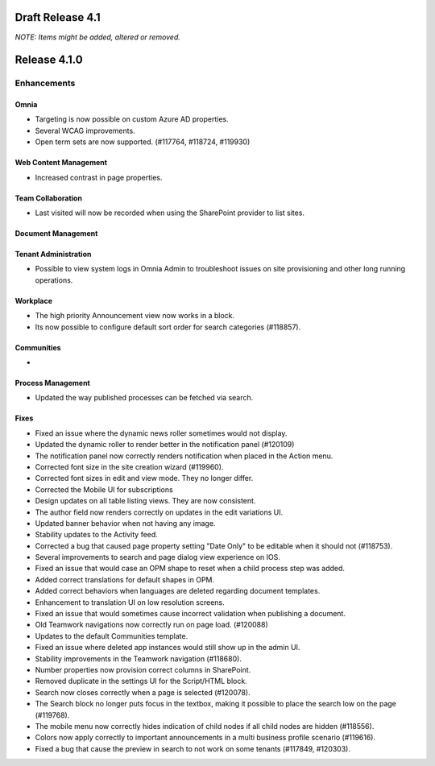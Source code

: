 Draft Release 4.1
========================================
*NOTE: Items might be added, altered or removed.*


Release 4.1.0
========================================

Enhancements
------------------------------------

Omnia
***********************
- Targeting is now possible on custom Azure AD properties.
- Several WCAG improvements.
- Open term sets are now supported. (#117764, #118724, #119930)

Web Content Management
***********************
- Increased contrast in page properties. 

Team Collaboration
***********************
- Last visited will now be recorded when using the SharePoint provider to list sites.

Document Management
***********************


Tenant Administration
***********************
- Possible to view system logs in Omnia Admin to troubleshoot issues on site provisioning and other long running operations.

Workplace
***********************
- The high priority Announcement view now works in a block. 
- Its now possible to configure default sort order for search categories (#118857).

Communities
***********************
- 

Process Management
***********************
- Updated the way published processes can be fetched via search.


Fixes 
***********************
- Fixed an issue where the dynamic news roller sometimes would not display.
- Updated the dynamic roller to render better in the notification panel (#120109)
- The notification panel now correctly renders notification when placed in the Action menu.
- Corrected font size in the site creation wizard (#119960).
- Corrected font sizes in edit and view mode. They no longer differ. 
- Corrected the Mobile UI for subscriptions 
- Design updates on all table listing views. They are now consistent.
- The author field now renders correctly on updates in the edit variations UI.
- Updated banner behavior when not having any image. 
- Stability updates to the Activity feed. 
- Corrected a bug that caused page property setting "Date Only" to be editable when it should not (#118753).
- Several improvements to search and page dialog view experience on IOS.
- Fixed an issue that would case an OPM shape to reset when a child process step was added.
- Added correct translations for default shapes in OPM. 
- Added correct behaviors when languages are deleted regarding document templates.
- Enhancement to translation UI on low resolution screens.
- Fixed an issue that would sometimes cause incorrect validation when publishing a document. 
- Old Teamwork navigations now correctly run on page load. (#120088)
- Updates to the default Communities template.
- Fixed an issue where deleted app instances would still show up in the admin UI.
- Stability improvements in the Teamwork navigation (#118680).
- Number properties now provision correct columns in SharePoint.
- Removed duplicate in the settings UI for the Script/HTML block.
- Search now closes correctly when a page is selected (#120078).
- The Search block no longer puts focus in the textbox, making it possible to place the search low on the page (#119768).
- The mobile menu now correctly hides indication of child nodes if all child nodes are hidden (#118556).
- Colors now apply correctly to important announcements in a multi business profile scenario (#119616).
- Fixed a bug that cause the preview in search to not work on some tenants (#117849, #120303).



